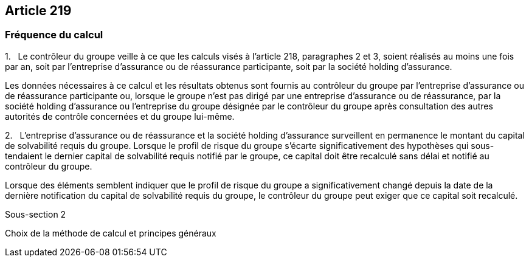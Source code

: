 == Article 219

=== Fréquence du calcul

1.   Le contrôleur du groupe veille à ce que les calculs visés à l'article 218, paragraphes 2 et 3, soient réalisés au moins une fois par an, soit par l'entreprise d'assurance ou de réassurance participante, soit par la société holding d'assurance.

Les données nécessaires à ce calcul et les résultats obtenus sont fournis au contrôleur du groupe par l'entreprise d'assurance ou de réassurance participante ou, lorsque le groupe n'est pas dirigé par une entreprise d'assurance ou de réassurance, par la société holding d'assurance ou l'entreprise du groupe désignée par le contrôleur du groupe après consultation des autres autorités de contrôle concernées et du groupe lui-même.

2.   L'entreprise d'assurance ou de réassurance et la société holding d'assurance surveillent en permanence le montant du capital de solvabilité requis du groupe. Lorsque le profil de risque du groupe s'écarte significativement des hypothèses qui sous-tendaient le dernier capital de solvabilité requis notifié par le groupe, ce capital doit être recalculé sans délai et notifié au contrôleur du groupe.

Lorsque des éléments semblent indiquer que le profil de risque du groupe a significativement changé depuis la date de la dernière notification du capital de solvabilité requis du groupe, le contrôleur du groupe peut exiger que ce capital soit recalculé.

Sous-section 2

Choix de la méthode de calcul et principes généraux